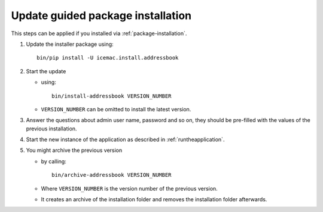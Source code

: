 ==================================
Update guided package installation
==================================

This steps can be applied if you installed via :ref:`package-installation`.

1. Update the installer package using::

    bin/pip install -U icemac.install.addressbook

2. Start the update

   * using::

      bin/install-addressbook VERSION_NUMBER

   * ``VERSION_NUMBER`` can be omitted to install the latest version.

3. Answer the questions about admin user name, password and so on, they should
   be pre-filled with the values of the previous installation.

4. Start the new instance of the application as described in
   :ref:`runtheapplication`.

5. You might archive the previous version

   * by calling::

      bin/archive-addressbook VERSION_NUMBER

   * Where ``VERSION_NUMBER`` is the version number of the previous version.

   * It creates an archive of the installation folder and removes the
     installation folder afterwards.
